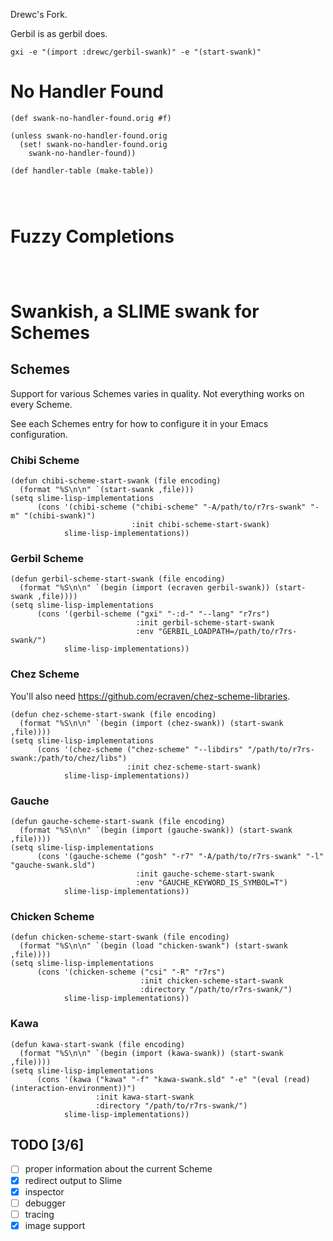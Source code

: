 Drewc's Fork.

Gerbil is as gerbil does.

#+begin_src shell
gxi -e "(import :drewc/gerbil-swank)" -e "(start-swank)"
#+end_src

* No Handler Found

#+begin_src gerbil
  (def swank-no-handler-found.orig #f)

  (unless swank-no-handler-found.orig
    (set! swank-no-handler-found.orig
      swank-no-handler-found))

  (def handler-table (make-table))



#+end_src

* Fuzzy Completions

#+begin_src gerbil


#+end_src
* Swankish, a SLIME swank for Schemes
** Schemes
   Support for various Schemes varies in quality. Not everything works on every Scheme.
   
   See each Schemes entry for how to configure it in your Emacs configuration.
*** Chibi Scheme
#+BEGIN_SRC elisp
(defun chibi-scheme-start-swank (file encoding)
  (format "%S\n\n" `(start-swank ,file)))
(setq slime-lisp-implementations
      (cons '(chibi-scheme ("chibi-scheme" "-A/path/to/r7rs-swank" "-m" "(chibi-swank)")
                           :init chibi-scheme-start-swank)
            slime-lisp-implementations))
#+END_SRC
*** Gerbil Scheme
#+BEGIN_SRC elisp
(defun gerbil-scheme-start-swank (file encoding)
  (format "%S\n\n" `(begin (import (ecraven gerbil-swank)) (start-swank ,file))))
(setq slime-lisp-implementations
      (cons '(gerbil-scheme ("gxi" "-:d-" "--lang" "r7rs")
                            :init gerbil-scheme-start-swank
                            :env "GERBIL_LOADPATH=/path/to/r7rs-swank/")
            slime-lisp-implementations))
#+END_SRC
*** Chez Scheme
You'll also need https://github.com/ecraven/chez-scheme-libraries.
#+BEGIN_SRC elisp
    (defun chez-scheme-start-swank (file encoding)
      (format "%S\n\n" `(begin (import (chez-swank)) (start-swank ,file))))
    (setq slime-lisp-implementations
          (cons '(chez-scheme ("chez-scheme" "--libdirs" "/path/to/r7rs-swank:/path/to/chez/libs")
                              :init chez-scheme-start-swank)
                slime-lisp-implementations))
#+END_SRC
*** Gauche
#+BEGIN_SRC elisp
    (defun gauche-scheme-start-swank (file encoding)
      (format "%S\n\n" `(begin (import (gauche-swank)) (start-swank ,file))))
    (setq slime-lisp-implementations
          (cons '(gauche-scheme ("gosh" "-r7" "-A/path/to/r7rs-swank" "-l" "gauche-swank.sld")
                                :init gauche-scheme-start-swank
                                :env "GAUCHE_KEYWORD_IS_SYMBOL=T")
                slime-lisp-implementations))
#+END_SRC
*** Chicken Scheme
#+BEGIN_SRC elisp
    (defun chicken-scheme-start-swank (file encoding)
      (format "%S\n\n" `(begin (load "chicken-swank") (start-swank ,file))))
    (setq slime-lisp-implementations
          (cons '(chicken-scheme ("csi" "-R" "r7rs")
                                 :init chicken-scheme-start-swank
                                 :directory "/path/to/r7rs-swank/")
                slime-lisp-implementations))
#+END_SRC
*** Kawa
#+BEGIN_SRC elisp                
    (defun kawa-start-swank (file encoding)
      (format "%S\n\n" `(begin (import (kawa-swank)) (start-swank ,file))))
    (setq slime-lisp-implementations
          (cons '(kawa ("kawa" "-f" "kawa-swank.sld" "-e" "(eval (read) (interaction-environment))")
                       :init kawa-start-swank
                       :directory "/path/to/r7rs-swank/")
                slime-lisp-implementations))
#+END_SRC
** TODO [3/6]
- [ ] proper information about the current Scheme
- [X] redirect output to Slime
- [X] inspector
- [ ] debugger
- [ ] tracing
- [X] image support

